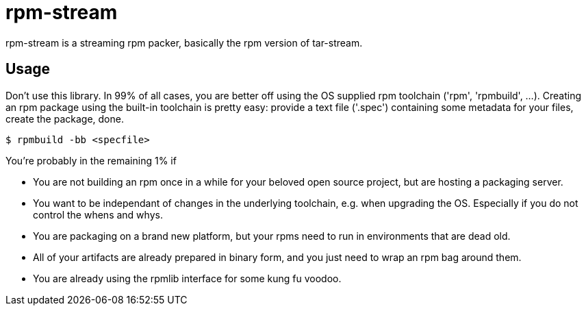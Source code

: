 = rpm-stream

rpm-stream is a streaming rpm packer, basically the rpm version of tar-stream.

== Usage
Don't use this library.
In 99% of all cases, you are better off using the OS supplied rpm toolchain ('rpm', 'rpmbuild', ...).
Creating an rpm package using the built-in toolchain is pretty easy: provide a text file ('.spec')
containing some metadata for your files, create the package, done.

[source, shell]
$ rpmbuild -bb <specfile>

You're probably in the remaining 1% if

* You are not building an rpm once in a while for your beloved open source project, but are hosting a packaging server.
* You want to be independant of changes in the underlying toolchain, e.g. when upgrading the OS.
Especially if you do not control the whens and whys.
* You are packaging on a brand new platform, but your rpms need to run in environments that are dead old.
* All of your artifacts are already prepared in binary form, and you just need to wrap an rpm bag around them.
* You are already using the rpmlib interface for some kung fu voodoo.
